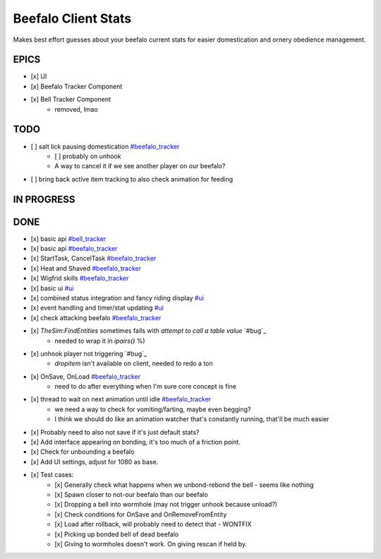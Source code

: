 ====================
Beefalo Client Stats
====================
Makes best effort guesses about your beefalo current stats
for easier domestication and ornery obedience management.

EPICS
=====
- [x] _`UI`
- [x] _`Beefalo Tracker Component`
- [x] _`Bell Tracker Component`
    - removed, lmao


TODO
====
- [ ] salt lick pausing domestication `#beefalo_tracker`_
    - [ ] probably on unhook
    - A way to cancel it if we see another player on our beefalo?
- [ ] bring back active item tracking to also check animation for feeding

IN PROGRESS
===========


DONE
====
- [x] basic api `#bell_tracker`_
- [x] basic api `#beefalo_tracker`_
- [x] StartTask, CancelTask `#beefalo_tracker`_
- [x] Heat and Shaved `#beefalo_tracker`_
- [x] Wigfrid skills `#beefalo_tracker`_
- [x] basic ui `#ui`_
- [x] combined status integration and fancy riding display `#ui`_
- [x] event handling and timer/stat updating `#ui`_
- [x] check attacking beefalo `#beefalo_tracker`_
- [x] `TheSim:FindEntities` sometimes fails with `attempt to call a table value` `#bug`_
    - needed to wrap it in `ipairs()` %)
- [x] unhook player not triggering `#bug`_
    - `dropitem` isn't available on client, needed to redo a ton
- [x] OnSave, OnLoad `#beefalo_tracker`_
    - need to do after everything when I'm sure core concept is fine
- [x] thread to wait on next animation until idle `#beefalo_tracker`_
    - we need a way to check for vomiting/farting, maybe even begging?
    - I think we should do like an animation watcher that's constantly running, that'll be much easier
- [x] Probably need to also not save if it's just default stats?
- [x] Add interface appearing on bonding, it's too much of a friction point.
- [x] Check for unbounding a beefalo
- [x] Add UI settings, adjust for 1080 as base.
- [x] Test cases:
    - [x] Generally check what happens when we unbond-rebond the bell - seems like nothing
    - [x] Spawn closer to not-our beefalo than our beefalo
    - [x] Dropping a bell into wormhole (may not trigger unhook because unload?)
    - [x] Check conditions for OnSave and OnRemoveFromEntity
    - [x] Load after rollback, will probably need to detect that - WONTFIX
    - [x] Picking up bonded bell of dead beefalo
    - [x] Giving to wormholes doesn't work. On giving rescan if held by.


.. _#ui: #ui
.. _#bell_tracker: #bell-tracker-component
.. _#beefalo_tracker: #beefalo-tracker-component

..
  vim: set nowrap ts=4 sw=4: